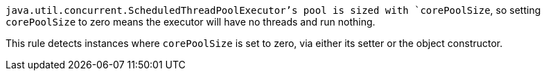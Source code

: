 `java.util.concurrent.ScheduledThreadPoolExecutor`'s pool is sized with `corePoolSize`, so setting `corePoolSize` to zero means the executor will have no threads and run nothing.


This rule detects instances where `corePoolSize` is set to zero, via either its setter or the object constructor.
